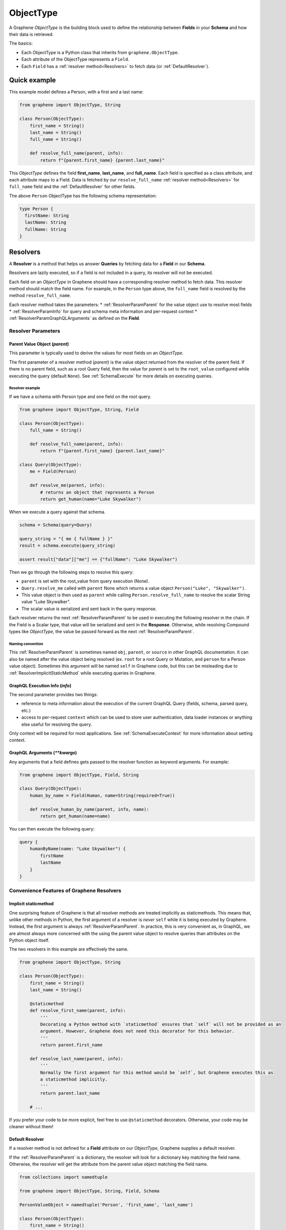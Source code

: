 .. _ObjectType:

ObjectType
==========

A Graphene *ObjectType* is the building block used to define the relationship between **Fields** in your **Schema** and how their data is retrieved.

The basics:

- Each ObjectType is a Python class that inherits from ``graphene.ObjectType``.
- Each attribute of the ObjectType represents a ``Field``.
- Each ``Field`` has a :ref:`resolver method<Resolvers>` to fetch data (or :ref:`DefaultResolver`).

Quick example
-------------

This example model defines a Person, with a first and a last name:

.. code:: python

    from graphene import ObjectType, String

    class Person(ObjectType):
        first_name = String()
        last_name = String()
        full_name = String()

        def resolve_full_name(parent, info):
            return f"{parent.first_name} {parent.last_name}"

This *ObjectType* defines the field **first\_name**, **last\_name**, and **full\_name**. Each field is specified as a class attribute, and each attribute maps to a Field. Data is fetched by our ``resolve_full_name`` :ref:`resolver method<Resolvers>` for ``full_name`` field and the :ref:`DefaultResolver` for other fields.

The above ``Person`` ObjectType has the following schema representation:

.. code::

    type Person {
      firstName: String
      lastName: String
      fullName: String
    }

.. _Resolvers:

Resolvers
---------

A **Resolver** is a method that helps us answer **Queries** by fetching data for a **Field** in our **Schema**.

Resolvers are lazily executed, so if a field is not included in a query, its resolver will not be executed.

Each field on an *ObjectType* in Graphene should have a corresponding resolver method to fetch data. This resolver method should match the field name. For example, in the ``Person`` type above, the ``full_name`` field is resolved by the method ``resolve_full_name``.

Each resolver method takes the parameters:
* :ref:`ResolverParamParent` for the value object use to resolve most fields
* :ref:`ResolverParamInfo` for query and schema meta information and per-request context
* :ref:`ResolverParamGraphQLArguments` as defined on the **Field**.

.. _ResolverArguments:

Resolver Parameters
~~~~~~~~~~~~~~~~~~~

.. _ResolverParamParent:

Parent Value Object (*parent*)
******************************

This parameter is typically used to derive the values for most fields on an *ObjectType*.

The first parameter of a resolver method (*parent*) is the value object returned from the resolver of the parent field. If there is no parent field, such as a root Query field, then the value for *parent* is set to the ``root_value`` configured while executing the query (default ``None``). See :ref:`SchemaExecute` for more details on executing queries.

Resolver example
^^^^^^^^^^^^^^^^

If we have a schema with Person type and one field on the root query.

.. code:: python

    from graphene import ObjectType, String, Field

    class Person(ObjectType):
        full_name = String()

        def resolve_full_name(parent, info):
            return f"{parent.first_name} {parent.last_name}"

    class Query(ObjectType):
        me = Field(Person)

        def resolve_me(parent, info):
            # returns an object that represents a Person
            return get_human(name="Luke Skywalker")

When we execute a query against that schema.

.. code:: python

    schema = Schema(query=Query)

    query_string = "{ me { fullName } }"
    result = schema.execute(query_string)

    assert result["data"]["me"] == {"fullName": "Luke Skywalker")

Then we go through the following steps to resolve this query:

* ``parent`` is set with the root_value from query execution (None).
* ``Query.resolve_me`` called with ``parent`` None which returns a value object ``Person("Luke", "Skywalker")``.
* This value object is then used as ``parent`` while calling ``Person.resolve_full_name`` to resolve the scalar String value "Luke Skywalker".
* The scalar value is serialized and sent back in the query response.

Each resolver returns the next :ref:`ResolverParamParent` to be used in executing the following resolver in the chain. If the Field is a Scalar type, that value will be serialized and sent in the **Response**. Otherwise, while resolving Compound types like *ObjectType*, the value be passed forward as the next :ref:`ResolverParamParent`.

Naming convention
^^^^^^^^^^^^^^^^^

This :ref:`ResolverParamParent` is sometimes named ``obj``, ``parent``, or ``source`` in other GraphQL documentation. It can also be named after the value object being resolved (ex. ``root`` for a root Query or Mutation, and ``person`` for a Person value object). Sometimes this argument will be named ``self`` in Graphene code, but this can be misleading due to :ref:`ResolverImplicitStaticMethod` while executing queries in Graphene.

.. _ResolverParamInfo:

GraphQL Execution Info (*info*)
*******************************

The second parameter provides two things:

* reference to meta information about the execution of the current GraphQL Query (fields, schema, parsed query, etc.)
* access to per-request ``context`` which can be used to store user authentication, data loader instances or anything else useful for resolving the query.

Only context will be required for most applications. See :ref:`SchemaExecuteContext` for more information about setting context.

.. _ResolverParamGraphQLArguments:

GraphQL Arguments (*\*\*kwargs*)
********************************

Any arguments that a field defines gets passed to the resolver function as
keyword arguments. For example:

.. code:: python

    from graphene import ObjectType, Field, String

    class Query(ObjectType):
        human_by_name = Field(Human, name=String(required=True))

        def resolve_human_by_name(parent, info, name):
            return get_human(name=name)

You can then execute the following query:

.. code::

    query {
        humanByName(name: "Luke Skywalker") {
            firstName
            lastName
        }
    }

Convenience Features of Graphene Resolvers
~~~~~~~~~~~~~~~~~~~~~~~~~~~~~~~~~~~~~~~~~~

.. _ResolverImplicitStaticMethod:

Implicit staticmethod
*********************

One surprising feature of Graphene is that all resolver methods are treated implicitly as staticmethods. This means that, unlike other methods in Python, the first argument of a resolver is *never* ``self`` while it is being executed by Graphene. Instead, the first argument is always :ref:`ResolverParamParent`.  In practice, this is very convenient as, in GraphQL, we are almost always more concerned with the using the parent value object to resolve queries than attributes on the Python object itself.

The two resolvers in this example are effectively the same.

.. code:: python

    from graphene import ObjectType, String

    class Person(ObjectType):
        first_name = String()
        last_name = String()

        @staticmethod
        def resolve_first_name(parent, info):
            '''
            Decorating a Python method with `staticmethod` ensures that `self` will not be provided as an
            argument. However, Graphene does not need this decorator for this behavior.
            '''
            return parent.first_name

        def resolve_last_name(parent, info):
            '''
            Normally the first argument for this method would be `self`, but Graphene executes this as
            a staticmethod implicitly.
            '''
            return parent.last_name

        # ...

If you prefer your code to be more explicit, feel free to use ``@staticmethod`` decorators. Otherwise, your code may be cleaner without them!

.. _DefaultResolver:

Default Resolver
****************

If a resolver method is not defined for a **Field** attribute on our *ObjectType*, Graphene supplies a default resolver.

If the :ref:`ResolverParamParent` is a dictionary, the resolver will look for a dictionary key matching the field name. Otherwise, the resolver will get the attribute from the parent value object matching the field name.

.. code:: python

    from collections import namedtuple

    from graphene import ObjectType, String, Field, Schema

    PersonValueObject = namedtuple('Person', 'first_name', 'last_name')

    class Person(ObjectType):
        first_name = String()
        last_name = String()

    class Query(ObjectType):
        me = Field(Person)
        my_best_friend = Field(Person)

        def resolve_me(parent, info):
            # always pass an object for `me` field
            return PersonValueObject(first_name='Luke', last_name='Skywalker')

        def resolve_my_best_friend(parent, info):
            # always pass a dictionary for `my_best_fiend_field`
            return {"first_name": "R2", "last_name": "D2"}

    schema = Schema(query=Query)
    result = schema.execute('''
        {
            me { firstName lastName }
            myBestFriend { firstName lastName }
        }
    ''')
    # With default resolvers we can resolve attributes from an object..
    assert result['data']['me'] == {"firstName": "Luke", "lastName": "Skywalker"}

    # With default resolvers, we can also resolve keys from a dictionary..
    assert result['data']['my_best_friend'] == {"firstName": "R2", "lastName": "D2"}

Advanced
~~~~~~~~

GraphQL Argument defaults
*************************

If you define an argument for a field that is not required (and in a query
execution it is not provided as an argument) it will not be passed to the
resolver function at all. This is so that the developer can differentiate
between a ``undefined`` value for an argument and an explicit ``null`` value.

For example, given this schema:

.. code:: python

    from graphene import ObjectType, String

    class Query(ObjectType):
        hello = String(required=True, name=String())

        def resolve_hello(parent, info, name):
            return name if name else 'World'

And this query:

.. code::

    query {
        hello
    }

An error will be thrown:

.. code::

    TypeError: resolve_hello() missing 1 required positional argument: 'name'

You can fix this error in serveral ways. Either by combining all keyword arguments
into a dict:

.. code:: python

    from graphene import ObjectType, String

    class Query(ObjectType):
        hello = String(required=True, name=String())

        def resolve_hello(parent, info, **kwargs):
            name = kwargs.get('name', 'World')
            return f'Hello, {name}!'

Or by setting a default value for the keyword argument:

.. code:: python

    from graphene import ObjectType, String

    class Query(ObjectType):
        hello = String(required=True, name=String())

        def resolve_hello(parent, info, name='World'):
            return f'Hello, {name}!'

One can also set a default value for an Argument in the GraphQL schema itself using Graphene!

.. code:: python

    from graphene import ObjectType, String

    class Query(ObjectType):
        hello = String(
            required=True,
            name=String(default_value='World')
        )

        def resolve_hello(parent, info, name):
            return f'Hello, {name}!'

Resolvers outside the class
***************************

A field can use a custom resolver from outside the class:

.. code:: python

    from graphene import ObjectType, String

    def resolve_full_name(person, info):
        return '{} {}'.format(person.first_name, person.last_name)

    class Person(ObjectType):
        first_name = String()
        last_name = String()
        full_name = String(resolver=resolve_full_name)


Instances as value objects
**************************

Graphene ``ObjectType``\ s can act as value objects too. So with the
previous example you could use ``Person`` to capture data for each of the *ObjectType*'s fields.

.. code:: python

    peter = Person(first_name='Peter', last_name='Griffin')

    peter.first_name  # prints "Peter"
    peter.last_name  # prints "Griffin"

Field camelcasing
*****************

Graphene automatically camelcases fields on *ObjectType* from ``field_name`` to ``fieldName`` to conform with GraphQL standards. See :ref:`SchemaAutoCamelCase` for more information.

*ObjectType* Configuration - Meta class
---------------------------------------

Graphene uses a Meta inner class on *ObjectType* to set different options.

GraphQL type name
~~~~~~~~~~~~~~~~~

By default the type name in the GraphQL schema will be the same as the class name
that defines the ``ObjectType``. This can be changed by setting the ``name``
property on the ``Meta`` class:

.. code:: python

    from graphene import ObjectType

    class MyGraphQlSong(ObjectType):
        class Meta:
            name = 'Song'

GraphQL Description
~~~~~~~~~~~~~~~~~~~

The schema description of an *ObjectType* can be set as a docstring on the Python object or on the Meta inner class.

.. code:: python

    from graphene import ObjectType

    class MyGraphQlSong(ObjectType):
        ''' We can set the schema description for an Object Type here on a docstring '''
        class Meta:
            description = 'But if we set the description in Meta, this value is used instead'

Interfaces & Possible Types
~~~~~~~~~~~~~~~~~~~~~~~~~~~

Setting ``interfaces`` in Meta inner class specifies the GraphQL Interfaces that this Object implements.

Providing ``possible_types`` helps Graphene resolve ambiguous types such as interfaces or Unions.

See :ref:`Interfaces` for more information.

.. code:: python

    from graphene import ObjectType, Node

    Song = namedtuple('Song', ('title', 'artist'))

    class MyGraphQlSong(ObjectType):
        class Meta:
            interfaces = (Node, )
            possible_types = (Song, )

.. _Interface: /docs/interfaces/
